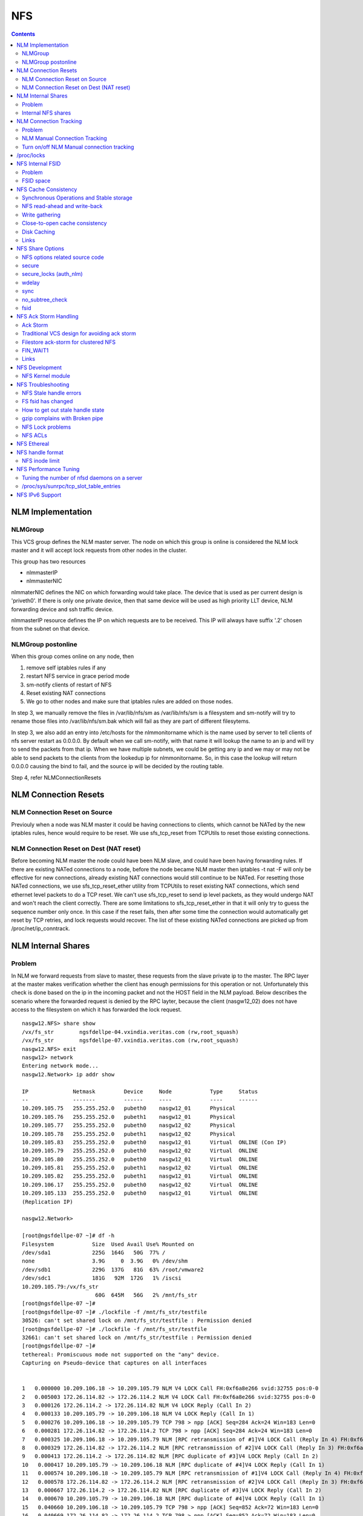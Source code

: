 NFS
===

.. contents::

NLM Implementation
------------------

========
NLMGroup
========

This VCS group defines the NLM master server. The node on which this group is online is considered the NLM lock master and it will accept lock requests from other nodes in the cluster.

This group has two resources

*    nlmmasterIP
*    nlmmasterNIC 

nlmmaterNIC defines the NIC on which forwarding would take place. The device that is used as per current design is 'priveth0'. If there is only one private device, then that same device will be used as high priority LLT device, NLM forwarding device and ssh traffic device.

nlmmasterIP resource defines the IP on which requests are to be received. This IP will always have suffix '.2' chosen from the subnet on that device.

===================
NLMGroup postonline
===================

When this group comes online on any node, then

#.    remove self iptables rules if any
#.    restart NFS service in grace period mode
#.    sm-notify clients of restart of NFS
#.    Reset existing NAT connections
#.    We go to other nodes and make sure that iptables rules are added on those nodes. 

In step 3, we manually remove the files in /var/lib/nfs/sm as /var/lib/nfs/sm is a filesystem and sm-notify will try to rename those files into /var/lib/nfs/sm.bak which will fail as they are part of different filesytems.

In step 3, we also add an entry into /etc/hosts for the nlmmonitorname which is the name used by server to tell clients of nfs server restart as 0.0.0.0. By default when we call sm-notify, with that name it will lookup the name to an ip and will try to send the packets from that ip. When we have multiple subnets, we could be getting any ip and we may or may not be able to send packets to the clients from the lookedup ip for nlmmonitorname. So, in this case the lookup will return 0.0.0.0 causing the bind to fail, and the source ip will be decided by the routing table.

Step 4, refer NLMConnectionResets 

NLM Connection Resets
---------------------

==============================
NLM Connection Reset on Source
==============================
Previouly when a node was NLM master it could be having connections to clients, which cannot be NATed by the new iptables rules, hence would require to be reset. We use sfs_tcp_reset from TCPUtils to reset those existing connections.

========================================
NLM Connection Reset on Dest (NAT reset)
========================================
Before becoming NLM master the node could have been NLM slave, and could have been having forwarding rules. If there are existing NATed connections to a node, before the node became NLM master then iptables -t nat -F will only be effective for new connections, already existing NAT connections would still continue to be NATed. For resetting those NATed connections, we use sfs_tcp_reset_ether utility from TCPUtils to reset existing NAT connections, which send ethernet level packets to do a TCP reset. We can't use sfs_tcp_reset to send ip level packets, as they would undergo NAT and won't reach the client correctly. There are some limitations to sfs_tcp_reset_ether in that it will only try to guess the sequence number only once. In this case if the reset fails, then after some time the connection would automatically get reset by TCP retries, and lock requests would recover. The list of these existing NATed connections are picked up from /proc/net/ip_conntrack.

NLM Internal Shares
-------------------

=======
Problem
=======
In NLM we forward requests from slave to master, these requests from the slave private ip to the master. The RPC layer at the master makes verification whether the client has enough permissions for this operation or not. Unfortunately this check is done based on the ip in the incoming packet and not the HOST field in the NLM payload. Below describes the scenario where the forwarded request is denied by the RPC layter, because the client (nasgw12_02) does not have access to the filesystem on which it has forwarded the lock request.

::

        nasgw12.NFS> share show
        /vx/fs_str        ngsfdellpe-04.vxindia.veritas.com (rw,root_squash)
        /vx/fs_str        ngsfdellpe-07.vxindia.veritas.com (rw,root_squash)
        nasgw12.NFS> exit
        nasgw12> network
        Entering network mode...
        nasgw12.Network> ip addr show

        IP              Netmask         Device     Node            Type     Status
        --              -------         ------     ----            ----     ------
        10.209.105.75   255.255.252.0   pubeth0    nasgw12_01      Physical
        10.209.105.76   255.255.252.0   pubeth1    nasgw12_01      Physical
        10.209.105.77   255.255.252.0   pubeth0    nasgw12_02      Physical
        10.209.105.78   255.255.252.0   pubeth1    nasgw12_02      Physical
        10.209.105.83   255.255.252.0   pubeth0    nasgw12_01      Virtual  ONLINE (Con IP)
        10.209.105.79   255.255.252.0   pubeth0    nasgw12_02      Virtual  ONLINE
        10.209.105.80   255.255.252.0   pubeth0    nasgw12_01      Virtual  ONLINE
        10.209.105.81   255.255.252.0   pubeth1    nasgw12_02      Virtual  ONLINE
        10.209.105.82   255.255.252.0   pubeth1    nasgw12_01      Virtual  ONLINE
        10.209.106.17   255.255.252.0   pubeth0    nasgw12_02      Virtual  ONLINE
        10.209.105.133  255.255.252.0   pubeth0    nasgw12_01      Virtual  ONLINE
        (Replication IP)

        nasgw12.Network>  

        [root@ngsfdellpe-07 ~]# df -h
        Filesystem            Size  Used Avail Use% Mounted on
        /dev/sda1             225G  164G   50G  77% /
        none                  3.9G     0  3.9G   0% /dev/shm
        /dev/sdb1             229G  137G   81G  63% /root/vmware2
        /dev/sdc1             181G   92M  172G   1% /iscsi
        10.209.105.79:/vx/fs_str
                               60G  645M   56G   2% /mnt/fs_str
        [root@ngsfdellpe-07 ~]#
        [root@ngsfdellpe-07 ~]# ./lockfile -f /mnt/fs_str/testfile
        30526: can't set shared lock on /mnt/fs_str/testfile : Permission denied
        [root@ngsfdellpe-07 ~]# ./lockfile -f /mnt/fs_str/testfile
        32661: can't set shared lock on /mnt/fs_str/testfile : Permission denied
        [root@ngsfdellpe-07 ~]#
        tethereal: Promiscuous mode not supported on the "any" device.
        Capturing on Pseudo-device that captures on all interfaces


        1   0.000000 10.209.106.18 -> 10.209.105.79 NLM V4 LOCK Call FH:0xf6a8e266 svid:32755 pos:0-0
        2   0.005003 172.26.114.82 -> 172.26.114.2 NLM V4 LOCK Call FH:0xf6a8e266 svid:32755 pos:0-0
        3   0.000126 172.26.114.2 -> 172.26.114.82 NLM V4 LOCK Reply (Call In 2)
        4   0.000133 10.209.105.79 -> 10.209.106.18 NLM V4 LOCK Reply (Call In 1)
        5   0.000276 10.209.106.18 -> 10.209.105.79 TCP 798 > npp [ACK] Seq=284 Ack=24 Win=183 Len=0
        6   0.000281 172.26.114.82 -> 172.26.114.2 TCP 798 > npp [ACK] Seq=284 Ack=24 Win=183 Len=0
        7   0.000325 10.209.106.18 -> 10.209.105.79 NLM [RPC retransmission of #1]V4 LOCK Call (Reply In 4) FH:0xf6a8e266 svid:32755 pos:0-0
        8   0.000329 172.26.114.82 -> 172.26.114.2 NLM [RPC retransmission of #2]V4 LOCK Call (Reply In 3) FH:0xf6a8e266 svid:32755 pos:0-0
        9   0.000413 172.26.114.2 -> 172.26.114.82 NLM [RPC duplicate of #3]V4 LOCK Reply (Call In 2)
        10   0.000417 10.209.105.79 -> 10.209.106.18 NLM [RPC duplicate of #4]V4 LOCK Reply (Call In 1)
        11   0.000574 10.209.106.18 -> 10.209.105.79 NLM [RPC retransmission of #1]V4 LOCK Call (Reply In 4) FH:0xf6a8e266 svid:32755 pos:0-0
        12   0.000578 172.26.114.82 -> 172.26.114.2 NLM [RPC retransmission of #2]V4 LOCK Call (Reply In 3) FH:0xf6a8e266 svid:32755 pos:0-0
        13   0.000667 172.26.114.2 -> 172.26.114.82 NLM [RPC duplicate of #3]V4 LOCK Reply (Call In 2)
        14   0.000670 10.209.105.79 -> 10.209.106.18 NLM [RPC duplicate of #4]V4 LOCK Reply (Call In 1)
        15   0.040660 10.209.106.18 -> 10.209.105.79 TCP 798 > npp [ACK] Seq=852 Ack=72 Win=183 Len=0
        16   0.040669 172.26.114.82 -> 172.26.114.2 TCP 798 > npp [ACK] Seq=852 Ack=72 Win=183 Len=0

This problem would not happen if the share were exported to '*' as the client nasgw12_02 would also come under this list and lock requests would be accepted by nasgw12_01. Ethereal will not tell directly that the reply contains rejected reply, only looking at the full packet trace using wireshark would tell that the reply contains AUTH_ERROR with bad credential (seal broken). With linux client it would try a couple of times, other clients may not. On the client from the tool which is being used to acquire the lock, you should permission denied error.

===================
Internal NFS shares
===================
To avoid the problem described we create internal nfs shares for all the filesystem exported using NFS to all hosts in the cluster. We do this by exporting all those filesystems to the private ip subnet that is present on priveth0. These internal shares are created when a filesystem is shared first and deleted when the last share for that filesystem is deleted. Internal shares are created with name ishare and behave the same way as other shares, they are restricted from being visible from clish.

::

        Share ishare_100 (
                        PathName = "/vx/fs_mirr"
                        Client = "172.26.114.81/24"
                        Options = "rw,no_root_squash"
                        )

The internal shares are always exported with the options rw,no_root_squash. This does not creates problems even if the actual shares are exported as read-only, even if we have added permissions for NLM clients to take rw locks, the lock request would pass the RPC layer but get denied at the NLM layer which will use the HOST name filed in the NLM payload. Based on similar testing no problems were observed with no_root_squash even if the original shares were exported as root_squash. 

NLM Connection Tracking
-----------------------

=======
Problem
=======

When multiple clients are connected to NLM slave of filestore and try to acquire locks only the hostname of the first client which acquired the lock is stored in /var/lib/nfs/sm. This can be easily reproduced 5.5, by using 2 linux clients which connect to NLM slave, when the first client acquires the lock you should see an entry for that client in /var/lib/nfs/sm but when the second client acquires the lock no entry will be added in /var/lib/nfs/sm for the second client. This does not cause any problem in steady state locking, but fails to recover lock information for second client as the client information is not stored in /var/lib/nfs/sm

The part of the code that affects this

::

        123         hlist_for_each_entry(host, pos, chain, h_hash) {
        124                 if (!nlm_cmp_addr(&host->h_addr, sin)) { 
        125                         printk("lockd: nlm_lookup_host cmp_addr (%u.%u.%u.%u, %u.%u.%u.%u)\n",
        126                                 NIPQUAD(host->h_addr.sin_addr.s_addr), NIPQUAD(sin->sin_addr.s_addr));
        127                         continue;
        128                 }
        129
        130                 /* See if we have an NSM handle for this client */
        131                 if (!nsm) {
        132                         printk("lockd: nlm_lookup_host nlm handle invalid\n");
        133                         nsm = host->h_nsmhandle;
        134                 }
        135
        136                 if (host->h_proto != proto)
        137                         continue;
        138                 if (host->h_version != version)
        139                         continue;
        140                 if (host->h_server != server)
        141                         continue;
        142
        143                 /* Move to head of hash chain. */
        144                 hlist_del(&host->h_hash);
        145                 hlist_add_head(&host->h_hash, chain);
        146
        147                 nlm_get_host(host);
        148                 goto out;
        149         }
        150         if (nsm) {
        151                 printk("lockd: nlm_lookup_host nsm valid\n");
        152                 atomic_inc(&nsm->sm_count);
        153         }
        154
        155         host = NULL;
        156
        157         /* Sadly, the host isn't in our hash table yet. See if
        158          * we have an NSM handle for it. If not, create one.
        159          */
        160         if (!nsm && !(nsm = nsm_find(sin, hostname, hostname_len)))
        161                 goto out;
        162
        163         if (!(host = (struct nlm_host *) kmalloc(sizeof(*host), GFP_KERNEL))) {
        164                 nsm_release(nsm);
        165                 goto out;

At line 124, lockd host lookup compares the source ip address of the incoming packet and sees the same private ip over priveth0 on slave, and assumes it is the same client and uses an existing nlm_host structure which was created for first client. As it has an existing nsm handle that it derived from nlm_host of the first client, it will not call nsm_find on line 160, so statd does not know about the new client, so entry for second client is not created in /var/lib/nfs/sm.

During initial testing we have modified 124 to compare hostnames in the nlm packet instead of ip address that seems to have resolved the issue, but as kernel changes would void support from suse we will not be changing any kernel modules.

==============================
NLM Manual Connection Tracking
==============================

To fix the problem described above manual tracking of all connections over port 4045 has been done. We already have an existing TCPConnTrack? to track incoming connections over any port, this has been utilised to track NLM connections.

::

        Track incoming connections over port 4045
        If (new connection on port 4045)
                if (nlm_slave)
                      sleep for 10 seconds and give the NLM master time to automatically create hostname entry for this client. 
                       reverse_lookup remote server ip to find the hostname
                       if (hostname available)
                               create file for hostname 
                       else
                               create file for ip
                       fi
                fi
        fi

==========================================
Turn on/off NLM Manual connection tracking
==========================================

/opt/VRTSnasgw/conf/network_options.conf has 2 attributes which control the behaviour of this.

*    NLM_TRACK_CONN - can take values of 0/1, '1' will enable this features any other value will disable this
*    NLM_TRACK_CONN_USE_ONLY_HOSTNAMES - can take values 0/1, '1'' will disable use of ips if reverse-name lookup does not work, any other value will enable use of ips 

/proc/locks
-----------
Reference : http://www.centos.org/docs/5/html/Deployment_Guide-en-US/s1-proc-topfiles.html

This file displays the files currently locked by the kernel. The contents of this file contain internal kernel debugging data and can vary tremendously, depending on the use of the system. A sample /proc/locks file for a lightly loaded system looks similar to the following:

::

        1: POSIX  ADVISORY  WRITE 3568 fd:00:2531452 0 EOF 
        2: FLOCK  ADVISORY  WRITE 3517 fd:00:2531448 0 EOF 
        3: POSIX  ADVISORY  WRITE 3452 fd:00:2531442 0 EOF 
        4: POSIX  ADVISORY  WRITE 3443 fd:00:2531440 0 EOF 
        5: POSIX  ADVISORY  WRITE 3326 fd:00:2531430 0 EOF 
        6: POSIX  ADVISORY  WRITE 3175 fd:00:2531425 0 EOF 
        7: POSIX  ADVISORY  WRITE 3056 fd:00:2548663 0 EOF

Each lock has its own line which starts with a unique number. The second column refers to the class of lock used, with FLOCK signifying the older-style UNIX file locks from a flock system call and POSIX representing the newer POSIX locks from the lockf system call.

The third column can have two values: ADVISORY or MANDATORY. ADVISORY means that the lock does not prevent other people from accessing the data; it only prevents other attempts to lock it. MANDATORY means that no other access to the data is permitted while the lock is held. The fourth column reveals whether the lock is allowing the holder READ or WRITE access to the file. The fifth column shows the ID of the process holding the lock. The sixth column shows the ID of the file being locked, in the format of MAJOR-DEVICE:MINOR-DEVICE:INODE-NUMBER. The seventh and eighth column shows the start and end of the file's locked region. 

NFS Internal FSID
-----------------

=======
Problem
=======
#. Create share fs01.
#. Mount on client.
#. Destroy fs01(including delete share, but don't unmount from client)
#. Create fs02 and share it.
#. The mount point on client is now available automatically as fs01. 

This happens because NFS root handle only contains major/minor/root-inode numbers. As VxVM? reuses minor numbers and all FS have root inode as 2, the filehandle that the client sends to server is considered and is considered as pointing to fs02 and server would accept.

Due to this we have a fsid assigned to each share, which is not resued (unless all fsid exhausted)

==========
FSID space
==========
FSID ranges from 1 to 2147483647, which has splitted into 2 ranges

*    1 to 1073741823 is public fsid, can be used by customers
*    1073741824 to 2147483647 is private fsid range, which is used automatic assignment of fsid 

NFS Cache Consistency
---------------------

=========================================
Synchronous Operations and Stable storage
=========================================

Orig : NFS Illustrated by Brent Callaghan

Data modifying operations in NFS must be synchronous. When the server replies to the client, the client can assume that the operation has completed and any data associated with the request are now on stable storage.

Server itself may buffer the changes in the memory, but to be considered stable storage, the memory must be protected against power failures or crash and reboot of the server's operating system. After a server reboot the server must be able to locate and account for all data in the protected memory.

=============================
NFS read-ahead and write-back
=============================

Orig : NFS Illustrated by Brent Callaghan

When a multi-threaded NFS client detects sequential I/O on a file, it can assing NFS READ or WRITE calls to individiual threads. Each of these threads can issue an RPC call to the server independently and in parallel. On a client these were called biod processes. Each biod process would make a single, nontreturning system call that would block and proivde the kernel with an execution thread in the form of a process context.

On the server the number of threads depend very much on the server's configuration, setting up too many nfsd threads could make the server accept more NFS requests that it had the I/O bandwidth to handle and too few could result in excess I/O bandwidth inaccessible to clients.

NFS write-behind has a secondary effect of delaying write errors. Because the write operation is no longer synchronous with the application thread, an error that results from an asynchronous write cannot be reported in the result of an application write call. In most client implementations, if a biod process gets a write (perhaps because the disk is full), the error will be posted against the file so that it can be reported in the result of a subsequent write or close call. If the application that is doing the writing is dilligent in checking the results of write and close calls, then it can detect the error and take some recovery action.

===============
Write gathering
===============

Orig : NFS Illustrated by Brent Callaghan

The server may be capable of writing up to 64 KB of data in a single I/O request to the disk. Write gathering allows the server to accumulate a sequence of smaller 8-KB WRITE requests into a single block of data that can be written with the overhead of a write to the disk.

On receiving the first WRITE request, a server thread sleeps for some optimal number of milliseconds in case of contigous write to the same file follows. If no further writes are received during this sleep period, the accumulated writes are writtend to the disk in a single I/O. If a contigous write sis received, then it is accumulated with previously received WRITE requests. The sleep period for additional writes can negatively affect throughtput if the writes are random or if the client is single-threaded and does not use write-behing.

An alternative write-gathering algorithm is used in the solaris server. Instead of delaying the write thread while waiting for additional writes, it allows the first write to go synchronously to the disk. If the additional writes for the file arrive while the synchronous write is pending, they are accumulated. When the initial synchronous write is completed, the accumulated WRITEs are written. Although slightly less data are accumulated in the I/O, the effect on random I/O or nonwrite-behind clients is less serious.

===============================
Close-to-open cache consistency
===============================

The NFS standard requires clients to maintain close-to-open cache coherency when multiple clients access the same files. This means flushing all file data and metadata changes when a client closes a file, and immediately and unconditionally retrieving a file's attributes when it is opened via the open() system call API. In this way, changes made by one client appear as soon as a file is opened on any other client.

Orig : http://sawaal.ibibo.com/computers-and-accessories/what-closetoopen-cache-consistency-622005.html

Perfect cache coherency among disparate NFS clients is very expensive to achieve, so NFS settles for something weaker that satisfies the requirements of most everyday types of file sharing. Everyday file sharing is most often completely sequential: first client A opens a file, writes something to it, then closes it; then client B opens the same file, and reads the changes.

So, when an application opens a file stored in NFS, the NFS client checks that it still exists on the server, and is permitted to the opener, by sending a GETATTR or ACCESS operation. When the application closes the file, the NFS client writes back any pending changes to the file so that the next opener can view the changes. This also gives the NFS client an opportunity to report any server write errors to the application via the return code from close(). This behavior is referred to as close-to-open cache consistency.

Linux implements close-to-open cache consistency by comparing the results of a GETATTR operation done just after the file is closed to the results of a GETATTR operation done when the file is next opened. If the results are the same, the client will assume its data cache is still valid; otherwise, the cache is purged.

Close-to-open cache consistency was introduced to the Linux NFS client in 2.4.20. If for some reason you have applications that depend on the old behavior, you can disable close-to-open support by using the "nocto" mount option.

There are still opportunities for a client's data cache to contain stale data. The NFS version 3 protocol introduced "weak cache consistency" (also known as WCC) which provides a way of checking a file's attributes before and after an operation to allow a client to identify changes that could have been made by other clients. Unfortunately when a client is using many concurrent operations that update the same file at the same time, it is impossible to tell whether it was that client's updates or some other client's updates that changed the file.

For this reason, some versions of the Linux 2.6 NFS client abandon WCC checking entirely, and simply trust their own data cache. On these versions, the client can maintain a cache full of stale file data if a file is opened for write. In this case, using file locking is the best way to ensure that all clients see the latest version of a file's data.

A system administrator can try using the "noac" mount option to achieve attribute cache coherency among multiple clients. Almost every client operation checks file attribute information. Usually the client keeps this information cached for a period of time to reduce network and server load. When "noac" is in effect, a client's file attribute cache is disabled, so each operation that needs to check a file's attributes is forced to go back to the server. This permits a client to see changes to a file very quickly, at the cost of many extra network operations.

Be careful not to confuse "noac" with "no data caching." The "noac" mount option will keep file attributes up-to-date with the server, but there are still races that may result in data incoherency between client and server. If you need absolute cache coherency among clients, applications can use file locking, where a client purges file data when a file is locked, and flushes changes back to the server before unlocking a file; or applications can open their files with the O_DIRECT flag to disable data caching entirely.

============
Disk Caching
============

Orig : NFS Illustrated by Brent Callaghan

On some UNIX clients the CacheFS? is a disk cache that interposes itself between an application and its access to an NFS mounted filesystem. Data read from the server are cached in client memory and written to the disk cache, forming a cache hierarchy. First the memory cache is checked for cached data followed by the disk cache and finally a call to the server. The use of disk cache must not weaken the cache consistency of the memory cache. The disk cache must use the same cache times as memory cache.

A write-back disk cache allows whole files to be written to the disk before being written to the server. Write-back is the most beneficial if the file is removed soon after it is written, as is common with temporary files written by some applications like compilers. The file creation and deletion can be managed entirely on the client with no communication with the server at all. The utility of write-back caching is limited by the implications for error handling if the writes to the server fail due to lack of disk availability or other I/O problems. If the errors cannot be returned to the application that wrote the data, then the client is stuck with data that it cannot dispose of and errors that cannot be reported reliably to the end user. Consequently, the solaris cacheFS uses write-through caching: data are written to the server first, then to the cache, if the server writes succeed.

=====
Links
=====

close-to-open cache consistency and cifs
        http://lists.samba.org/archive/linux-cifs-client/2008-December/003914.html

Should we expect close-to-open consistency on directories? 
        http://www.spinics.net/lists/linux-nfs/msg12341.html

NFS Share Options
-----------------

===============================
NFS options related source code
===============================

::

        include/linux/nfsd/export.h

        29 #define NFSEXP_READONLY        0x0001
        30 #define NFSEXP_INSECURE_PORT   0x0002
        31 #define NFSEXP_ROOTSQUASH      0x0004
        32 #define NFSEXP_ALLSQUASH       0x0008
        33 #define NFSEXP_ASYNC           0x0010
        34 #define NFSEXP_GATHERED_WRITES 0x0020
        35 /* 40 80 100 currently unused */
        36 #define NFSEXP_NOHIDE          0x0200
        37 #define NFSEXP_NOSUBTREECHECK  0x0400
        38 #define NFSEXP_NOAUTHNLM       0x0800         /* Don't authenticate NLM requests - just trust */
        39 #define NFSEXP_MSNFS           0x1000 /* do silly things that MS clients expect */
        40 #define NFSEXP_FSID            0x2000
        41 #define NFSEXP_CROSSMOUNT      0x4000
        42 #define NFSEXP_NOACL           0x8000 /* reserved for possible ACL related use */
        43 #define NFSEXP_ALLFLAGS        0xFE3F

======
secure
======

This option requires that requests originate on an Internet port less than IPPORT_RESERVED (1024). This option is on by default. To turn it off, specify insecure. Soruce code defined variable is NFSEXP_INSECURE_PORT. Most HP/AIX systems use ports above 1024, hence require insecure option set. secure is the default.

::

        /*
         * Perform sanity checks on the dentry in a client's file handle.
         *
         * Note that the file handle dentry may need to be freed even after
         * an error return.
         *
         * This is only called at the start of an nfsproc call, so fhp points to
         * a svc_fh which is all 0 except for the over-the-wire file handle. */
        u32
        fh_verify(struct svc_rqst *rqstp, struct svc_fh *fhp, int type, int access)
        ........

        184                /* Check if the request originated from a secure port. */ 
        185                error = nfserr_perm; 
        186                if (!rqstp->rq_secure && EX_SECURE(exp)) { 
        187                        printk(KERN_WARNING 
        188                               "nfsd: request from insecure port (%u.%u.%u.%u:%d)!\n", 
        189                               NIPQUAD(rqstp->rq_addr.sin_addr.s_addr), 
        190                               ntohs(rqstp->rq_addr.sin_port)); 
        191                        goto out; 
        192                } 
        193 

=======================
secure_locks (auth_nlm)
=======================

This option tells the NFS server not to require authentication of locking requests (i.e. requests which use the NLM protocol). Normally the NFS server will require a lock request to hold a credential for a user who has read access to the file. With this flag no access checks will be performed. Early NFS client implementations did not send credentials with lock requests, and many current NFS clients still exist which are based on the old implementations. Use this flag if you find that you can only lock files which are world readable. Again HP/AIX systems seem to require insecure_locks(no_auth_nlm) for lock requests to work

::

        1791 /* 
        1792 * Check for a user's access permissions to this inode. 
        1793 */ 
        1794 int 
        1795 nfsd_permission(struct svc_export *exp, struct dentry *dentry, int acc) 
        1796 {
        ......

        1834        if (acc & MAY_LOCK) {
        1835                /* If we cannot rely on authentication in NLM requests,
        1836                 * just allow locks, otherwise require read permission, or
        1837                 * ownership
        1838                 */
        1839                if (exp->ex_flags & NFSEXP_NOAUTHNLM)
        1840                        return 0;
        1841                else
        1842                        acc = MAY_READ | MAY_OWNER_OVERRIDE;
        1843        }
        1844        /*

======
wdelay
======

Refer to **Write Gathering**

The NFS server will normally delay committing a write request to disc slightly if it suspects that another related write request may be in progress or may arrive soon. This allows multiple write requests to be committed to disc with the one operation which can improve performance. If an NFS server received mainly small unrelated requests, this behaviour could actually reduce performance, so no_wdelay is available to turn it off. The default can be explicitly requested with the wdelay option.

::

         905 
         906 static int
         907 nfsd_vfs_write(struct svc_rqst *rqstp, struct svc_fh *fhp, struct file *file,
         908                                loff_t offset, struct kvec *vec, int vlen,
         909                                unsigned long cnt, int *stablep)
         910 {
         .......

         946        if (stable && !EX_WGATHER(exp))
         947                file->f_flags |= O_SYNC;
         948 
         949        /* Support HSMs -- see comment in nfsd_setattr() */
         950        if (rqstp->rq_vers >= 3)
         951                file->f_flags |= O_NONBLOCK;
         952 
         953        /* Write the data. */
         954        oldfs = get_fs(); set_fs(KERNEL_DS);
         955        err = vfs_writev(file, (struct iovec __user *)vec, vlen, &offset);
         956        set_fs(oldfs);
         957        if (err >= 0) {
         958                nfsdstats.io_write += cnt;
         959                fsnotify_modify(file->f_dentry);
         960        }
         961
         962         /* clear setuid/setgid flag after write */
         963         if (err >= 0 && (inode->i_mode & (S_ISUID | S_ISGID)))
         964                 kill_suid(dentry, file->f_vfsmnt);
         965 
         966         if (err >= 0 && stable) {
         967                 static ino_t    last_ino;
         968                 static dev_t    last_dev;
         969 
         970                 /*
         971                  * Gathered writes: If another process is currently
         972                  * writing to the file, there's a high chance
         973                  * this is another nfsd (triggered by a bulk write
         974                  * from a client's biod). Rather than syncing the
         975                  * file with each write request, we sleep for 10 msec.
         976                  *
         977                  * I don't know if this roughly approximates
         978                  * C. Juszak's idea of gathered writes, but it's a
         979                  * nice and simple solution (IMHO), and it seems to
         980                  * work:-)
         981                  */
         982                 if (EX_WGATHER(exp)) {
         983                         if (atomic_read(&inode->i_writecount) > 1
         984                             || (last_ino == inode->i_ino && last_dev == inode->i_sb->s_dev)) {
         985                                 dprintk("nfsd: write defer %d\n", current->pid);
         986                                 msleep(10);
         987                                 dprintk("nfsd: write resume %d\n", current->pid);
         988                         }
         989 
         990                         if (inode->i_state & I_DIRTY) {
         991                                 dprintk("nfsd: write sync %d\n", current->pid);
         992                                 err=nfsd_sync(file);
         993                         }
         994 #if 0
         995                         wake_up(&inode->i_wait);
         996 #endif
         997                 }
         998                 last_ino = inode->i_ino;
         999                 last_dev = inode->i_sb->s_dev;

Line 946-947 handles the case where wdelay and sync are specified. If sync is specified and wdelay isn't then we set O_SYNC flag for the file and call vfs_write. If sync is specified and also wdelay, do not set O_SYNC flag for file, wait for other writes to arrive on line 985, and then call a sync for that inode on line 992. sync(file) will only be called if the inode is dirty so all the threads don't have to call sync.

====
sync
====
Refer to NFSCacheConsistency#NFSStableStorage

Reply to requests only after the changes have been committed to stable storage. sync is the default, and async must be explicitly requested if needed.

::

        238 int
         239 nfsd_setattr(struct svc_rqst *rqstp, struct svc_fh *fhp, struct iattr *iap,
         240              int check_guard, time_t guardtime)
         .....
         370         if (!err)
         371                 if (EX_ISSYNC(fhp->fh_export))
         372                         write_inode_now(inode, 1);
        ..... 
        1119 int
        1120 nfsd_create(struct svc_rqst *rqstp, struct svc_fh *fhp,
        1121                 char *fname, int flen, struct iattr *iap,
        1122                 int type, dev_t rdev, struct svc_fh *resfhp)
        .....
        1212         if (EX_ISSYNC(exp)) {
        1213                 err = nfserrno(nfsd_sync_dir(dentry));
        1214                 write_inode_now(dchild->d_inode, 1);
        1215         }
        1216 

        1247 int
        1248 nfsd_create_v3(struct svc_rqst *rqstp, struct svc_fh *fhp,
        1249                 char *fname, int flen, struct iattr *iap,
        1250                 struct svc_fh *resfhp, int createmode, u32 *verifier,
        1251                 int *truncp)
        1252 {
        .......
        1345         if (EX_ISSYNC(fhp->fh_export)) {
        1346                 err = nfserrno(nfsd_sync_dir(dentry));
        1347                 /* setattr will sync the child (or not) */
        1348         }


        1443 int
        1444 nfsd_symlink(struct svc_rqst *rqstp, struct svc_fh *fhp,
        1445                                 char *fname, int flen,
        1446                                 char *path,  int plen,
        1447                                 struct svc_fh *resfhp,
        1448                                 struct iattr *iap)
        .........
        1493         if (!err)
        1494                 if (EX_ISSYNC(exp))
        1495                         err = nfsd_sync_dir(dentry);


        1515 int
        1516 nfsd_link(struct svc_rqst *rqstp, struct svc_fh *ffhp,
        1517                                 char *name, int len, struct svc_fh *tfhp)
        1518 {
        ..............
        1551         if (!err) {
        1552                 if (EX_ISSYNC(ffhp->fh_export)) {
        1553                         err = nfserrno(nfsd_sync_dir(ddir));
        1554                         write_inode_now(dest, 1);
        1555                 }
        1556         } else {


        1577 int
        1578 nfsd_rename(struct svc_rqst *rqstp, struct svc_fh *ffhp, char *fname, int flen,
        1579                             struct svc_fh *tfhp, char *tname, int tlen)
        1580 {
        ............
        1642         if (!err && EX_ISSYNC(tfhp->fh_export)) {
        1643                 err = nfsd_sync_dir(tdentry);
        1644                 if (!err)
        1645                         err = nfsd_sync_dir(fdentry);
        1646         }


        1673 int
        1674 nfsd_unlink(struct svc_rqst *rqstp, struct svc_fh *fhp, int type,
        1675                                 char *fname, int flen)
        1676 {
        ...........
        1722         if (err == 0 &&
        1723             EX_ISSYNC(exp))
        1724                         err = nfsd_sync_dir(dentry);
        1725 


        1086 int
        1087 nfsd_commit(struct svc_rqst *rqstp, struct svc_fh *fhp,
        1088                loff_t offset, unsigned long count)
        ............
        1098         if (EX_ISSYNC(fhp->fh_export)) {
        1099                 if (file->f_op && file->f_op->fsync) {
        1100                         err = nfserrno(nfsd_sync(file));
        1101                 } else {
        1102                         err = nfserr_notsupp;
        1103                 }
        1104         }


        906 static int
        907 nfsd_vfs_write(struct svc_rqst *rqstp, struct svc_fh *fhp, struct file *file,
        908                                 loff_t offset, struct kvec *vec, int vlen,
        909                                 unsigned long cnt, int *stablep)
        ...........
        944         if (!EX_ISSYNC(exp))
        945                 stable = 0;

No operation is guaranteed to be have done on stable storage when async is used.

================
no_subtree_check
================

This option disables subtree checking, which has mild security implications, but can improve reliability in some circumstances.

If a subdirectory of a filesystem is exported, but the whole filesystem isn't then whenever a NFS request arrives, the server must check not only that the accessed file is in the appropriate filesystem (which is easy) but also that it is in the exported tree (which is harder). This check is called the subtree_check.

In order to perform this check, the server must include some information about the location of the file in the "filehandle" that is given to the client. This can cause problems with accessing files that are renamed while a client has them open (though in many simple cases it will still work).

subtree checking is also used to make sure that files inside directories to which only root has access can only be accessed if the filesystem is exported with no_root_squash (see below), even if the file itself allows more general access.

As a general guide, a home directory filesystem, which is normally exported at the root and may see lots of file renames, should be exported with subtree checking disabled. A filesystem which is mostly readonly, and at least doesn't see many file renames (e.g. /usr or /var) and for which subdirectories may be exported, should probably be exported with subtree checks enabled.

The default of having subtree checks enabled, can be explicitly requested with subtree_check.

::

         38 /*
         39  * our acceptability function.
         40  * if NOSUBTREECHECK, accept anything
         41  * if not, require that we can walk up to exp->ex_dentry
         42  * doing some checks on the 'x' bits
         43  */
         44 static int nfsd_acceptable(void *expv, struct dentry *dentry)
         45 {
         46         struct svc_export *exp = expv;
         47         int rv;
         48         struct dentry *tdentry;
         49         struct dentry *parent;
         50 
         51         if (exp->ex_flags & NFSEXP_NOSUBTREECHECK)
         52                 return 1;
         53 
         54         tdentry = dget(dentry);
         55         while (tdentry != exp->ex_dentry && ! IS_ROOT(tdentry)) {
         56                 /* make sure parents give x permission to user */
         57                 int err;
         58                 parent = dget_parent(tdentry);
         59                 err = permission(parent->d_inode, MAY_EXEC, NULL);
         60                 if (err < 0) {
         61                         dput(parent);
         62                         break;
         63                 }
         64                 dput(tdentry);
         65                 tdentry = parent;
         66         }
         67         if (tdentry != exp->ex_dentry)
         68                 dprintk("nfsd_acceptable failed at %p %s\n", tdentry, tdentry->d_name.name);
         69         rv = (tdentry == exp->ex_dentry);
         70         dput(tdentry);
         71         return rv;
         72 }
         73 

====
fsid
====

This option forces the filesystem identification portion of the file handle and file attributes used on the wire to be num instead of a number derived from the major and minor number of the block device on which the filesystem is mounted. Any 32 bit number can be used, but it must be unique amongst all the exported filesystems.

This can be useful for NFS failover, to ensure that both servers of the failover pair use the same NFS file handles for the shared filesystem thus avoiding stale file handles after failover.

::

        /nfs4exports 192.168.18.129/26(ro,sync,insecure,no_root_squash,no_subtree_check,fsid=0)
        /nfs4exports/vmware-data 192.168.18.129/26(rw,nohide,sync,insecure,no_root_squash,no_subtree_check,fsid=1)
        /nfs4exports/xen-config 192.168.18.129/26(rw,nohide,sync,insecure,no_root_squash,no_subtree_check,fsid=2)

fsid=0 has magic properties in NFSv4. For NFSv4, there is a distinguished filesystem which is the root of all exported filesystem. This is specified with fsid=root or fsid=0 both of which mean exactly the same thing.

NFS Ack Storm Handling
----------------------

=========
Ack Storm
=========

When a vip is removed a interfaces any existing connections that were made to that ip stay intact, i.e un-plumbing of an ip does not automatically close any sockets that are using that IP. When a vip moves from node_01 to node_02, the connections on node_01 for that vip still remains intact. When client re-connects to node_02, his connection gets reset and he will start a new connection, with a new sequence number and ack number. If the vip again moves from node_02 to node_01, as there is an existing connection already for that client, that is not closed yet, the server will think its the same connection. Both the server and client will try to send/receive data, but the sequence and ack number is unlikely to match, as client would be using the seq/ack no that he negotiated with node_02 which is not valid on node_01. When receiving an unacceptable packet the server/client acknowledges it by sending the expected sequence number and using its own sequence number. This packet is itself unacceptable to the other side and will generate an acknowledgement packet which in turn will generate an acknowledgement packet, thereby creating a supposedly endless loop for every data packet sent. The mismatch in SEQ/ACK numbers results in excess network traffic with both the server and target trying to verify the right sequence.

=============================================
Traditional VCS design for avoiding ack storm
=============================================

Traditional VCS design has NFSRestart doing the job of fixing ACK storm. In single node NFS configuration VCS configuration is done as NFS -> ip -> NFSRestart, NFS starts up first, then ip and then NFSRestart, when moving the group from one node to other node VCS offline order is NFSRestart -> ip -> NFS, the job of NFSRestart agent is to restart NFS so that the sockets are closed. Whether VCS would succeed in closing the connection completely would depend on the reason for failover.

#.  NIC failure,

   *    then restarting NFS will get the socket to FIN_WAIT1 state but does not ensure that the socket is closed completely.
   *    If the ip moves back again in the short period of time before the socket comes out of FIN_WAIT1 state, then it is still possible to get into ack-storm (sockets in FIN_WAIT1 can also enter into ack-storm if ack number does not match) 

#.  Manual failover

   *    During manual failover, when restarting NFS the NIC would be fine, and connection can be closed gracefully 

=====================================
Filestore ack-storm for clustered NFS
=====================================

With filestore design of VIPgroups and NFS, it is not possible to maintain the resource hierarchy as done in traditional single-node NFS. Filestore design does not restart NFS during failover of vip, but restarts NFS when failing backup the ip. When an ip tries to come online on a node, during its preonline we check if there are NFS connections on that IP. This IP is not plumbed on the device, still if there is a connection listed in netstat, then it is likely that the ip was online on this node before and clients were connected to this ip during that time.

#.  If the ip has never failed over any other node, but was only went through offline/online on the same, then the sequence number would not have changed and there is no danger of entering ack-storm
#   If the ip has moved to another and came back again.

   *    When it moved to the other node, if the client has not tried to access nfs, then the connection would not have been reset and ack number would not have changed, and we are not going to enter ack-storm
   *    When it moved to the other node, if the client has tried to access nfs, then its connection would have reset and would be using a new ack number, and if we plumb this ip then we are likely to enter ack-storm
   *    When it moved to the other node, if the client has tried to access nfs, then its connection would have reset and would be using a new ack number, in a very unlikely scenario both the client and server might end up with seq/ack combination as was on the original node. If we plumb this ip here, we are not going to enter ack-storm, but we would corrupt the data. 

As its not possible to disinguish the above cases from one-another, we always restart NFS if we see a connection already existing for NFS on that ip. This results in the socket going into FIN_WAIT1, but the socket cannot be closed as the ip is not plumbed, kernel would be attempting to send FIN packet to the client which fails. Steps in closing the connection these connections

#.  Preonline:

   *    Restart NFS, if there are exising connections
   *    Note down these connections that would enter FIN_WAIT1 stage
   *    Proceed with onliing the ip 

#.  Postonline:

   #.   For all those connections that existing in preonline which would have gone into FIN_WAIT1 stage and into ack-storm, send a tickle-ack and RST packet to close the connection. The socket will stay in ack-storm till we force closing of this connection using RST which is also a very unlikely event as client would have already backed-off when its previous packets were lost

       *    Send a tickle ack, to remote machine
       *    Remote machine sends a ACK packet with correct ack/seq no
       *    Use the ack/seq no sent by remote machine to send a reset 

In most of the cases its not even required to restart NFS in preonline, as we are going to reset the connections in postonline, but if during postonline we are not able to RST the connection either due to client not responding at that time or some other reason, then the restart of NFS which has forced the socket into FIN_WAIT1 would cause the socket to be closed after some time.

=========
FIN_WAIT1
=========
A socket enters the FIN_WAIT_1 state when one side of a connection calls close() on an open socket (causing a FIN to be transmitted to the other end). It stays in this state whilst waiting for the other end to respond with an ACK to the FIN that was transmitted to it. The remote (should) automatically send the ACK, causing the client to enter the FIN_WAIT_2 state (This is done by the kernel). It remains in this state until the remote sends LAST_ACK. This happens when the other side calls close() on it's end of the socket. At that point it will enter the TIME_WAIT state where it will stay for the 2MSL timeout (30, 60 or 180 seconds typically, linux == 60).

http://copilotco.com/mail-archives/beowulf.1998/msg01618.html

=====
Links
=====

Ack-storm faced in RHCS and possible solutions suggested on the forum 
    https://bugzilla.redhat.com/show_bug.cgi?id=369991

Hijacking a connection causing it to enter a ack-storm 
    http://fullgames4ever.blogspot.com/2010/10/hacking-tips_18.html

NFS Development
---------------

=================
NFS Kernel module
=================

Compiling NFS modules

::

        obj-m = nfsd.ko
        KVERSION = $(shell uname -r)
        all:
                make -C /lib/modules/$(KVERSION)/build M=$(PWD) modules
        clean:
                make -C /lib/modules/$(KVERSION)/build M=$(PWD) clean


NFS Troubleshooting
-------------------

=======================
NFS Stale handle errors
=======================

Possible Causes
    A file or directory that was opened by NFS client is removed, renamed or replaced 

To reproduce this issue 

*   On client 1 :

   *    dd if=/dev/zero of=/mnt/nfs_fs/a/outfile count=256 bs=1024K

*   On client 2 :

   *    rm /mnt/nfs_fs/a/outfile remove the outfile from another client while the file is being accessed from the first client. 

Sometimes the error could be 'input/output error' returned by dd. Verify the actual error returned by capturing ethereal traces for NFS.a

===================
FS fsid has changed
===================

    Could happen if the underlying FS has changed its fsid, because either it was unmounted or a different fs is mounted at the same place.
        IP failover happened to another node, and CFS is not mounted on that node

=================================
How to get out stale handle state
=================================

Depending on how you have reached the state, you need to follow different steps to get out.

*    If the file was removed or deleted, doing 'ls' would cause a new getattr request and that should refresh the client cache.
*    If the fsid has changed, then from the client you will have remount the fs


===============================
gzip complains with Broken pipe
===============================

::

        gunzip < file.tar.gz | tar xvf -
        gunzip < file.tgz    | tar xvf -


If you use the commands described above to extract a tar.gz file, gzip sometimes emits a Broken pipe error message. This can safely be ignored if tar extracted all files without any other error message.

The reason for this error message is that tar stops reading at the logical end of the tar file (a block of zeroes) which is not always the same as its physical end. gzip then is no longer able to write the rest of the tar file into the pipe which has been closed.

This problem occurs only with some shells, mainly bash. These shells report the SIGPIPE signal to the user, but most others (such as tcsh) silently ignore the pipe error.

You can easily reproduce the same error message with programs other than gzip and tar, for example:

::

          cat /dev/zero | dd bs=1 count=1

=================
NFS Lock problems
=================

*   Lock request fails for clients conencted to non NLMGroup hosts, but succeeds for host with NLMGroup online on it

   *    NLM slaves require shares in their names. This is fixed in 5.5SP1RP1 and internal shares are created automatically.

       *    Fix is to create a share with private subnet of priveth0

::

            /vx/fs_src_1    172.26.114.81/24(rw,wdelay,no_root_squash)
            /vx/fs_str      172.26.114.81/24(rw,wdelay,no_root_squash)

*   Lock request fails for clients connected to NLMGroup master from HP/AIX systems. If the lock request succeeds by adding world read permission, then export the share with insecure_locks

::

    # /opt/VRTSsfmh/bin/statlog --newdb data 3
    # /opt/VRTSsfmh/bin/statlog --setprop data rate 1
    cannot lock file:
    cannot open database for --setprop
    # chmod +r data*
    # /opt/VRTSsfmh/bin/statlog --setprop data rate 1

========
NFS ACLs
========
NFS server only supports posix acls, i.e, system.posix_acl_access and system.posix_acl_default. Other extended attributes are not supported through NFS server. There is strict checking in NFS that only these 2 ACLs can be set/get.

::

        2220 int    
        2221 nfsd_set_posix_acl(struct svc_fh *fhp, int type, struct posix_acl *acl)
        2222 {      
        2223         struct inode *inode = fhp->fh_dentry->d_inode;
        2224         char *name;
        2225         void *value = NULL;
        2226         size_t size;
        2227         int error;
        2228        
        2229         if (!IS_POSIXACL(inode) ||
        2230             !inode->i_op->setxattr || !inode->i_op->removexattr)
        2231                 return -EOPNOTSUPP;
        2232         switch(type) {
        2233                 case ACL_TYPE_ACCESS:
        2234                         name = POSIX_ACL_XATTR_ACCESS;
        2235                         break;
        2236                 case ACL_TYPE_DEFAULT:
        2237                         name = POSIX_ACL_XATTR_DEFAULT;
        2238                         break;
        2239                 default:
        2240                         return -EOPNOTSUPP;
        2241         } 
        2242        

NFS Ethereal
------------
ethereal has 2 types of filters.

*   Capture filter specified using -f. Capture filter defines the packets which have to be captured, and then display filter will be applied on it.

   *    Display filter specified using -R. Display filter defines which of the captures packets have to be shown. If using '-w' to capture packets, using display filter will not work. All the packets matching -f would be written to trace file, even if -R specified some criteria


Examples

::

        Capture all NFS traffic 
        # tethereal -t a -n -i any -f 'port 2049' 
        Capture all NFS traffic expcept loopback
        # tethereal -t a -n -i any -f 'port 2049 and host not 127.0.0.1'
        To capture all NFS unlink calls
        # tethereal -t a -n -i any -f 'port 2049' -R "nfs and (rpc.procedure == 12)"
        To capture error returns for nfs requests
        # tethereal -t a -n -i any -f 'port 2049' -R "nfs and (nfs.nfsstat3 != NFS3_OK)"


Display filter reference for NFS

* http://www.wireshark.org/docs/dfref/n/nfs.html
* http://ethereal.sourcearchive.com/documentation/0.99.0-1ubuntu1/packet-nfs_8c-source.html
* http://docstore.mik.ua/orelly/networking_2ndEd/nfs/ch13_05.htm
* http://wiki.wireshark.org/NFS_Preferences
* http://docstore.mik.ua/orelly/networking_2ndEd/nfs/ch15_04.htm
* https://bugzilla.redhat.com/show_bug.cgi?id=201211

NFS handle format
-----------------

http://www.fsl.cs.sunysb.edu/docs/nfscrack-tr/index.html


======  =====   ===================     =====================================   ==============================
Length  Bytes   Field Name              Meaning                                 Typical Values
======  =====   ===================     =====================================   ==============================
1       1       fb_version              NFS version                             Always 1
1       2       fb_auth_type            Authentication method                   Always 0
1       3       fb_fsid_type            File system ID encoding method          Always 0
1       4       fb_fileid_type          File ID encoding method                 Always either 0, 1, or 2
4       5-8     xdev                    Major/Minor number of exported device   Major number 3 (IDE), 8 (SCSI)
4       9-12    xino                    Export inode number                     Almost always 2
4       13-16   ino                     Inode number                            2 for /, 19 for /home/foo
4       17-20   gen_no                  Generation number                       0xFF16DDF1, 0x3F6AE3C0
4       21-24   par_ino_no              Parent's inode number                   2 for /, 19 for /home
8       25-32   Padding for NFSv2                                               Always 0
32      33-64   Unused by Linux
======  =====   ===================     =====================================   ==============================

If value of fsid_type is 0 then fsid length is 8 ....

.. code-block:: c

        194 static inline int key_len(int type)
        195 {
        196         switch(type) {
        197         case 0: return 8;
        198         case 1: return 4;
        199         case 2: return 12;
        200         case 3: return 8;
        201         default: return 0;
        202         }
        203 }

Complete definition of file handle in linux

::

        27 /*
         28  * This is the old "dentry style" Linux NFSv2 file handle.
         29  *
         30  * The xino and xdev fields are currently used to transport the
         31  * ino/dev of the exported inode.
         32  */
         33 struct nfs_fhbase_old {
         34         __u32           fb_dcookie;     /* dentry cookie - always 0xfeebbaca */
         35         __u32           fb_ino;         /* our inode number */
         36         __u32           fb_dirino;      /* dir inode number, 0 for directories */
         37         __u32           fb_dev;         /* our device */
         38         __u32           fb_xdev;
         39         __u32           fb_xino;
         40         __u32           fb_generation;
         41 };
         42 
         43 /*
         44  * This is the new flexible, extensible style NFSv2/v3 file handle.
         45  * by Neil Brown <neilb@cse.unsw.edu.au> - March 2000
         46  *
         47  * The file handle is seens as a list of 4byte words.
         48  * The first word contains a version number (1) and four descriptor bytes
         49  * that tell how the remaining 3 variable length fields should be handled.
         50  * These three bytes are auth_type, fsid_type and fileid_type.
         51  *
         52  * All 4byte values are in host-byte-order.
         53  *
         54  * The auth_type field specifies how the filehandle can be authenticated
         55  * This might allow a file to be confirmed to be in a writable part of a
         56  * filetree without checking the path from it upto the root.
         57  * Current values:
         58  *     0  - No authentication.  fb_auth is 0 bytes long
         59  * Possible future values:
         60  *     1  - 4 bytes taken from MD5 hash of the remainer of the file handle
         61  *          prefixed by a secret and with the important export flags.
         62  *
         63  * The fsid_type identifies how the filesystem (or export point) is
         64  *    encoded.
         65  *  Current values:
         66  *     0  - 4 byte device id (ms-2-bytes major, ls-2-bytes minor), 4byte inode number
         67  *        NOTE: we cannot use the kdev_t device id value, because kdev_t.h
         68  *              says we mustn't.  We must break it up and reassemble.
         69  *     1  - 4 byte user specified identifier
         70  *     2  - 4 byte major, 4 byte minor, 4 byte inode number - DEPRECATED
         71  *     3  - 4 byte device id, encoded for user-space, 4 byte inode number
         72  *
         73  * The fileid_type identified how the file within the filesystem is encoded.
         74  * This is (will be) passed to, and set by, the underlying filesystem if it supports
         75  * filehandle operations.  The filesystem must not use the value '0' or '0xff' and may
         76  * only use the values 1 and 2 as defined below:
         77  *  Current values:
         78  *    0   - The root, or export point, of the filesystem.  fb_fileid is 0 bytes.
         79  *    1   - 32bit inode number, 32 bit generation number.
         80  *    2   - 32bit inode number, 32 bit generation number, 32 bit parent directory inode number.
         81  *
         82  */
         83 struct nfs_fhbase_new {
         84         __u8            fb_version;     /* == 1, even => nfs_fhbase_old */
         85         __u8            fb_auth_type;
         86         __u8            fb_fsid_type;
         87         __u8            fb_fileid_type;
         88         __u32           fb_auth[1];
         89 /*      __u32           fb_fsid[0]; floating */
         90 /*      __u32           fb_fileid[0]; floating */
         91 };
         92 
         93 struct knfsd_fh {
         94         unsigned int    fh_size;        /* significant for NFSv3.
         95                                          * Points to the current size while building
         96                                          * a new file handle
         97                                          */
         98         union {
         99                 struct nfs_fhbase_old   fh_old;
        100                 __u32                   fh_pad[NFS4_FHSIZE/4];
        101                 struct nfs_fhbase_new   fh_new;
        102         } fh_base;
        103 };
        104 
        105 #define ofh_dcookie             fh_base.fh_old.fb_dcookie
        106 #define ofh_ino                 fh_base.fh_old.fb_ino
        107 #define ofh_dirino              fh_base.fh_old.fb_dirino
        108 #define ofh_dev                 fh_base.fh_old.fb_dev
        109 #define ofh_xdev                fh_base.fh_old.fb_xdev
        110 #define ofh_xino                fh_base.fh_old.fb_xino
        111 #define ofh_generation          fh_base.fh_old.fb_generation
        112 
        113 #define fh_version              fh_base.fh_new.fb_version
        114 #define fh_fsid_type            fh_base.fh_new.fb_fsid_type
        115 #define fh_auth_type            fh_base.fh_new.fb_auth_type
        116 #define fh_fileid_type          fh_base.fh_new.fb_fileid_type
        117 #define fh_auth                 fh_base.fh_new.fb_auth
        118 #define fh_fsid                 fh_base.fh_new.fb_auth
        119 


Example :
File Handle collected from ethereal trace : 01 00 00 00 00 c7 00 09 02 00 00 00

::

        01 - fb_version
        00 - fb_auth_type
        00 - fb_fsid_type (default fsid type, automatically generated)
        00 - fb_fileid_type (root inode)
        {
        00 c7 - major number - 199
        00 09 - minor number - 9
        02 00 00 00 - root inode of exported share '2'
        }


Example :
File Handle collected from ethereal trace : 01 00 00 00 00 c7 00 23 04 00 00 00

::

        01 - fb_version
        00 - fb_auth_type
        00 - fb_fsid_type (default fsid type, automatically generated)
        00 - fb_fileid_type (root inode)
        {
        00 c7 - major number - 199
        00 23 - minor number - 35
        04 00 00 00 - root inode of exported share '4'
        }


Example :
File Handle collected from ethereal trace : 01 00 01 00 0a 00 00 00

::

        01 - fb_version
        00 - fb_auth_type
        01 - fb_fsid_type (user has explicitly requested a fsid)
        00 - fb_fileid_type (root inode)
        {
        0a 00 00 00 - fsid 10 chosen by using 'fsid=' exportfs option
        }


Example :
File Handle collected from ethereal trace : 01 00 01 01 0a 00 00 00 04 00 00 00 2c 2a 86 77

::

        01 - fb_version
        00 - fb_auth_type
        01 - fb_fsid_type (user has explicitly requested a fsid)
        01 - fb_fileid_type (32-bit inode 32-bit gencount)
        {
        0a 00 00 00 - fsid 10 chosen by using 'fsid=' exportfs option
        }
        04 00 00 00 - inode number 4
        2c 2a 86 77 -(host format inside packet and not network format) (77 86 2a 2c - gencount 2005281324)

===============
NFS inode limit
===============
NFS handles have 32-bit inode number, where as filesystems would have 64-bit inodes. Which means any files with inode number greater than 2^32 cannot be used. 2^32 is a lot of files, 4-billion files, which we are unlikely to touch and since inode numbers are reused it is not a problem.



NFS Performance Tuning
----------------------
=============================================
Tuning the number of nfsd daemons on a server
=============================================

Tuning NFS performance
        http://osr507doc.sco.com/en/PERFORM/NFS_tuning.html
Server tuning: Manaaging NFS and NIS second edition
        http://docstore.mik.ua/orelly/networking_2ndEd/nfs/ch16_05.htm


Like biods, nfsd daemons provide processes for the scheduler to control -- the bulk of the work dealing with requests from clients is performed inside the kernel. Each nfsd is available to service an incoming request unless it is already occupied. The more nfsds that are running, the faster the incoming requests can be satisfied. There is little context switching overhead with running several nfsds as only one sleeping daemon is woken when a request needs to be served. 

If you run more nfsds than necessary, the main overhead is the pages of memory that each process needs for its u-area, data, and stack (program text is shared). Unused nfsd processes will sleep; they will be candidates for being paged or swapped out should the system need to obtain memory. 

If too few nfsds are running on the server, or its other subsystems, such as the hard disk, cannot respond fast enough, it will not be able to keep up with the demand from clients. You may see this on clients if several requests time out but the server can still service other requests. If you run the command nfsstat -c on the clients, its output provides some information about the server's performance as perceived by the client:

::

   Client rpc:
   calls    badcalls retrans  badxid   timeout  wait      newcred
   336033   50       413      418      299      0         0
   ...

If badxid is non-zero and roughly equal to retrans, as is the case in this example, the server is not keeping up with the clients' requests.

If you run too few nfsds on a server, the number of messages on the request queue builds up inside the upstream networking protocol stac

The CPU speed of a pure NFS server is rarely a constraining factor. Once the nfsd thread gets scheduled, and has read and decoded an RPC request, it doesn't do much more within the NFS protocol that requires CPU cycles. Other parts of the system, such as the Unix filesystem and cache management code, may use CPU cycles to perform work given to them by NFS requests. NFS usually poses a light load on a server that is providing pure NFS service.

There are two aspects to CPU loading: increased nfsd thread scheduling latency, and decreased performance of server-resident, CPU-bound processes. Normally, the nfsd threads will run as soon as a request arrives, because they are running with a kernel process priority that is higher than that of all user processes. However, if there are other processes doing I/O, or running in the kernel (doing system calls) the latency to schedule the nfsd threads is increased.

Instead of getting the CPU as soon as a request arrives, the nfsd thread must wait until the next context switch, when the process with the CPU uses up its time slice or goes to sleep. Running an excessive number of interactive processes on an NFS server will generate enough I/O activity to impact NFS performance. These loads affect a server's ability to schedule its nfsd threads; latency in scheduling the threads translates into decreased NFS request handling capacity since the nfsd threads cannot accept incoming requests as quickly.

The two major costs associated with a context switch are loading the address translation cache and resuming the newly scheduled task on the CPU. In the case of NFS server threads, both of these costs are near zero. All of the NFS server code lives in the kernel, and therefore has no user-level address translations loaded in the memory management unit. In addition, the task-to-task switch code in most kernels is on the order of a few hundred instructions. Systems can context switch much faster than the network can deliver NFS requests.

NFS server threads don't impose the "usual" context switching load on a system because all of the NFS server code is in the kernel. Instead of using a per-process context descriptor or a user-level process "slot" in the memory management unit, the nfsd threads use the kernel's address space mappings. This eliminates the address translation loading cost of a context switch.

=======================================
/proc/sys/sunrpc/tcp_slot_table_entries
=======================================

**tcp_slot_table_entries** sets the maximum number of (TCP) RPC requests that can be in flight. The default value is 16. You can increase the value, but that will also tie up more threads on the server.

Managing NFS and NIS, 2nd Edition.  By Hal Stern, Mike Eisler and Ricardo Labiaga
        **18.5. NFS async thread tuning.**
        ...
        If you are running eight NFS async threads on an NFS client, then the client
        will generate eight NFS write requests at once when it is performing
        a sequential write to a large file. The eight requests are handled by the NFS
        async threads. ... when a Solaris process issues a new write requests while
        all the NFS async threads are blocked waiting for a reply from the server,
        the write request is queued in the kernel and the requesting process returns
        successfully without blocking. The requesting process does not issue an RPC to
        the NFS server itself, only the NFS async threads do. When an NFS async thread
        RPC call completes, it proceeds to grab the next request from the queue and
        sends a new RPC to the server. It may be necessary to reduce the number of NFS
        requests if a server cannot keep pace with the incoming NFS write requests.

When a client mounts a NFS share, a sunrpc xprt socket is established. Both the client and server initialise their sunrpc xprt socket, with **tcp_slot_table_entries**. Once a xprt socket is established, changing the proc variables does not affect any already mounted shares. Once the value of **tcp_slot_table_entries** has been changed, the nfs share should be unmounted/mounted again.

Similar behaviour is expected for **udp_slot_table_entries**

NFS IPv6 Support
----------------
SLES11 does not include a separate nfs-utils package. It has nfs-utils related stuff in **nfs-kernel-server** package. The version in include upto 5.7P2 is 1.2.1-2.6.6 which does not have full IPv6 support. 5.7P2 package has IPv6 support in lockd, but not in mountd/nfsd

By default 5.7P2 install will disable **ipv6 in /etc/modprobe.conf**. Remove the line for disabling ipv6 and then load the modules. **/etc/netconfig** controls the protocols which will be allowed for RPC services.

::
       
        # rpcinfo -s
           program version(s) netid(s)                         service     owner
            100000  2,3,4     local,udp,tcp                    portmapper  superuser
            100005  3,2,1     tcp,udp                          mountd      superuser
            100024  1         tcp,udp                          status      superuser
            100021  4,3,1     tcp6,udp6,tcp,udp                nlockmgr    unknown
            100003  3,2       udp,tcp                          nfs         unknown
 
From the sample output, lockd starts IPv6 but not rpcbind/nfsd/mountd. Rebooting the node after enabling IPv6 will bring rpcbind/nfsd up with IPv6 support

::

        rpcinfo -s
           program version(s) netid(s)                         service     owner
            100000  2,3,4     local,udp,tcp,udp6,tcp6          portmapper  superuser
            100021  4,3,1     tcp6,udp6,tcp,udp                nlockmgr    unknown
            100003  3,2       udp,tcp                          nfs         unknown
            100005  3,2,1     tcp,udp                          mountd      superuser
            100024  1         tcp,udp                          status      superuser


        netstat -an | grep -E '4045|2049|4001|111'
        tcp        0      0 0.0.0.0:4045            0.0.0.0:*               LISTEN      
        tcp        0      0 0.0.0.0:111             0.0.0.0:*               LISTEN      
        tcp        0      0 0.0.0.0:4001            0.0.0.0:*               LISTEN      
        tcp        0      0 0.0.0.0:2049            0.0.0.0:*               LISTEN      
        tcp        0      0 127.0.0.1:912           127.0.0.1:111           TIME_WAIT   
        tcp        0      0 :::4045                 :::*                    LISTEN      
        tcp        0      0 :::111                  :::*                    LISTEN      
        tcp        0      0 :::2049                 :::*                    LISTEN      
        udp        0      0 0.0.0.0:111             0.0.0.0:*                           
        udp        0      0 0.0.0.0:2049            0.0.0.0:*                           
        udp        0      0 0.0.0.0:4001            0.0.0.0:*                           
        udp        0      0 0.0.0.0:4045            0.0.0.0:*                           
        udp        0      0 :::111                  :::*                                
        udp        0      0 :::2049                 :::*                                
        udp        0      0 :::4045                 :::*                         



